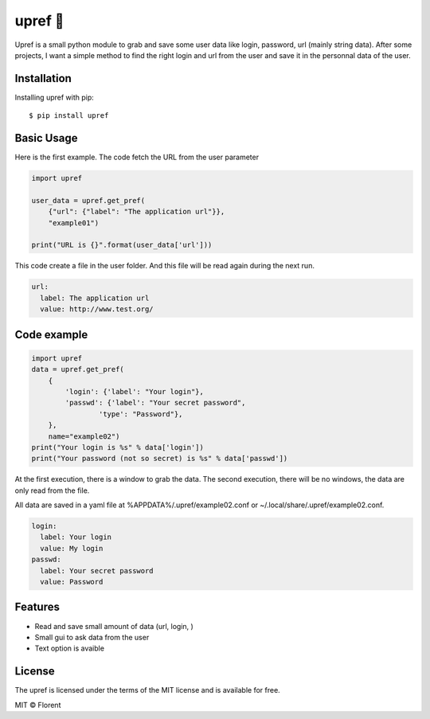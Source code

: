 upref 🐸
========

Upref is a small python module to grab and save some user data like login, password, url (mainly string data).
After some projects, I want a simple method to find the right login and url from the user and save it in the personnal data of the user.

.. image:: https://img.shields.io/pypi/wheel/upref.svg?style=flat
   :target: https://pypi.python.org/pypi/upref/
   :alt: Wheel Status
.. image:: https://img.shields.io/pypi/v/upref.svg
   :target: https://pypi.python.org/pypi/upref/
   :alt: Latest Version
.. image:: https://img.shields.io/github/downloads/IIXIXII/upref/total.svg
   :target: https://github.com/IIXIXII/upref/releases
   :alt: Total download
.. image:: https://img.shields.io/github/license/IIXIXII/upref.svg
   :target: https://github.com/IIXIXII/upref/blob/master/LICENSE.md
   :alt: License

Installation
------------

Installing upref with pip::

    $ pip install upref


Basic Usage
-----------

Here is the first example. The code fetch the URL from the user parameter

.. code:: python

    import upref

    user_data = upref.get_pref(
        {"url": {"label": "The application url"}},
        "example01")

    print("URL is {}".format(user_data['url']))


This code create a file in the user folder. And this file will be read again during the next run.

.. code:: yaml

    url:
      label: The application url
      value: http://www.test.org/


Code example
------------

.. code:: python

    import upref
    data = upref.get_pref(
        {
            'login': {'label': "Your login"},
            'passwd': {'label': "Your secret password",
                    'type': "Password"},
        },
        name="example02")
    print("Your login is %s" % data['login'])
    print("Your password (not so secret) is %s" % data['passwd'])

At the first execution, there is a window to grab the data. The second execution, there will be no windows, the data are only read from the file.

All data are saved in a yaml file at %APPDATA%/.upref/example02.conf or ~/.local/share/.upref/example02.conf.

.. code:: yaml

    login:
      label: Your login
      value: My login
    passwd:
      label: Your secret password
      value: Password


Features
--------

* Read and save small amount of data (url, login, )
* Small gui to ask data from the user
* Text option is avaible


License
-------

The upref is licensed under the terms of the MIT license and is available for free.

MIT © Florent
